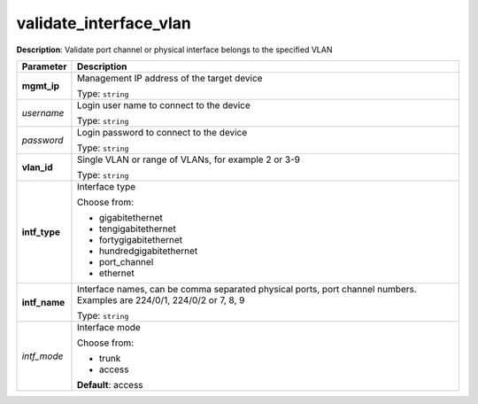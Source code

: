 .. NOTE: This file has been generated automatically, don't manually edit it

validate_interface_vlan
~~~~~~~~~~~~~~~~~~~~~~~

**Description**: Validate port channel or physical interface belongs to the specified VLAN 

.. table::

   ================================  ======================================================================
   Parameter                         Description
   ================================  ======================================================================
   **mgmt_ip**                       Management IP address of the target device

                                     Type: ``string``
   *username*                        Login user name to connect to the device

                                     Type: ``string``
   *password*                        Login password to connect to the device

                                     Type: ``string``
   **vlan_id**                       Single VLAN or range of VLANs, for example 2 or 3-9

                                     Type: ``string``
   **intf_type**                     Interface type

                                     Choose from:

                                     - gigabitethernet
                                     - tengigabitethernet
                                     - fortygigabitethernet
                                     - hundredgigabitethernet
                                     - port_channel
                                     - ethernet
   **intf_name**                     Interface names, can be comma separated physical ports, port channel numbers. Examples are 224/0/1, 224/0/2 or 7, 8, 9

                                     Type: ``string``
   *intf_mode*                       Interface mode

                                     Choose from:

                                     - trunk
                                     - access

                                     **Default**: access
   ================================  ======================================================================

